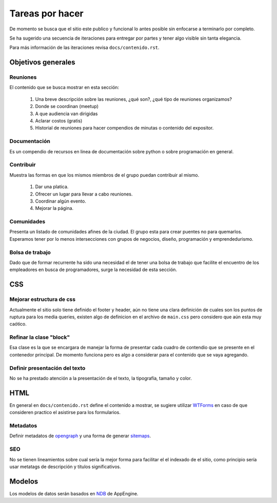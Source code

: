 Tareas por hacer
================

De momento se busca que el sitio este publico y funcional lo antes posible sin enfocarse a terminarlo por completo.

Se ha sugerido una secuencia de iteraciones para entregar por partes y tener algo visible sin tanta elegancia.

Para más información de las iteraciones revisa ``docs/contenido.rst``.

Objetivos generales
-------------------

Reuniones
.........
El contenido que se busca mostrar en esta sección:

 1. Una breve descripción sobre las reuniones, ¿qué son?, ¿qué tipo de reuniones organizamos?
 2. Donde se coordinan (meetup)
 3. A que audiencia van dirigidas
 4. Aclarar costos (gratis)
 5. Historial de reuniones para hacer compendios de minutas o contenido del expositor.

Documentación
.............
Es un compendio de recursos en linea de documentación sobre python o sobre programación en general.

Contribuir
..........
Muestra las formas en que los mismos miembros de el grupo puedan contribuir al mismo.

 1. Dar una platica.
 2. Ofrecer un lugar para llevar a cabo reuniones.
 3. Coordinar algún evento.
 4. Mejorar la página.

Comunidades
...........
Presenta un listado de comunidades afines de la ciudad. El grupo esta para crear puentes no para quemarlos.
Esperamos tener por lo menos intersecciones con grupos de negocios, diseño, programación y emprendedurismo.


Bolsa de trabajo
................
Dado que de formar recurrente ha sido una necesidad el de tener una bolsa de trabajo que
facilite el encuentro de los empleadores en busca de programadores, surge la necesidad
de esta sección.


CSS
----

Mejorar estructura de css
.........................
Actualmente el sitio solo tiene definido el footer y header, aún no tiene una clara definición de cuales
son los puntos de ruptura para los media queries, existen algo de definicion en el archivo de ``main.css``
pero considero que aún esta muy caótico.

Refinar la clase "block"
........................
Esa clase es la que se encargara de manejar la forma de presentar cada cuadro de contendio que se
presente en el contenedor principal. De momento funciona pero es algo a considerar para el contenido
que se vaya agregando.

Definir presentación del texto
..............................
No se ha prestado atención a la presentación de el texto, la tipografía, tamaño y color.


HTML
----
En general en ``docs/contenido.rst`` define el contenido a mostrar, se sugiere utilizar WTForms_ en caso
de que consideren practico el asistirse para los formularios.

Metadatos
..........
Definir metadatos de opengraph_ y una forma de generar sitemaps_.

SEO
...
No se tienen lineamientos sobre cual sería la mejor forma para facilitar el el indexado de el sitio,
como principio sería usar metatags de descripción y titulos significativos.

Modelos
-------

Los modelos de datos serán basados en NDB_ de AppEngine.



.. _WTForms: https://wtforms.readthedocs.org/en/latest/
.. _opengraph: http://ogp.me/
.. _sitemaps: http://www.sitemaps.org/
.. _NDB: https://developers.google.com/appengine/docs/python/ndb/
